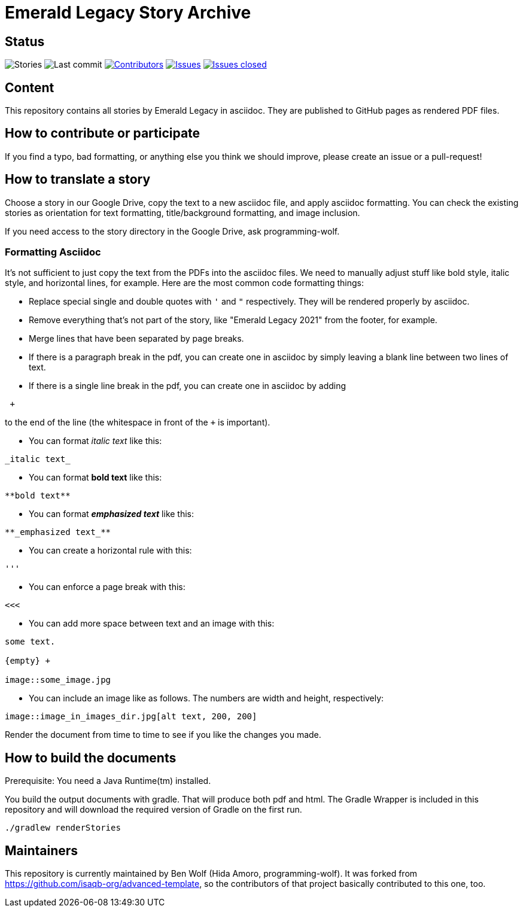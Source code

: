 = Emerald Legacy Story Archive

:toc:
:toc-placement!:

ifdef::env-github[]
:tip-caption: :bulb:
:note-caption: :information_source:
:important-caption: :heavy_exclamation_mark:
:caution-caption: :fire:
:warning-caption: :warning:
endif::[]

== Status
image:https://github.com/emerald-legacy/story-archive/workflows/Story%20releases/badge.svg?branch=main["Stories"]
image:https://img.shields.io/github/last-commit/emerald-legacy/story-archive/main.svg["Last commit"]
image:https://img.shields.io/github/contributors/emerald-legacy/story-archive.svg["Contributors",link="https://github.com/emerald-legacy/story-archive/graphs/contributors"]
image:https://img.shields.io/github/issues/emerald-legacy/story-archive.svg["Issues",link="https://github.com/emerald-legacy/story-archive/issues"]
image:https://img.shields.io/github/issues-closed/emerald-legacy/story-archive.svg["Issues closed",link="https://github.com/emerald-legacy/story-archive/issues?utf8=%E2%9C%93&q=is%3Aissue+is%3Aclosed+"]


== Content
This repository contains all stories by Emerald Legacy in asciidoc. They are published to GitHub pages as rendered PDF files.

toc::[]

== How to contribute or participate
If you find a typo, bad formatting, or anything else you think we should improve, please create an issue or a pull-request!

== How to translate a story
Choose a story in our Google Drive, copy the text to a new asciidoc file, and apply asciidoc formatting. You can check the existing stories as orientation for text formatting, title/background formatting, and image inclusion.

If you need access to the story directory in the Google Drive, ask programming-wolf. 

=== Formatting Asciidoc
It's not sufficient to just copy the text from the PDFs into the asciidoc files. We need to manually adjust stuff like bold style, italic style, and horizontal lines, for example. Here are the most common code formatting things:

- Replace special single and double quotes with `'` and `"` respectively. They will be rendered properly by asciidoc. 
- Remove everything that's not part of the story, like "Emerald Legacy 2021" from the footer, for example.
- Merge lines that have been separated by page breaks.
- If there is a paragraph break in the pdf, you can create one in asciidoc by simply leaving a blank line between two lines of text. 
- If there is a single line break in the pdf, you can create one in asciidoc by adding
```
 +
```
to the end of the line (the whitespace in front of the `+` is important).

- You can format _italic text_ like this:
```
_italic text_
```
- You can format **bold text** like this:
```
**bold text**
```
- You can format **_emphasized text_** like this:
```
**_emphasized text_**
```
- You can create a horizontal rule with this:
```
'''
```
- You can enforce a page break with this:
```
<<<
```
- You can add more space between text and an image with this:
```
some text.

{empty} +

image::some_image.jpg
```
- You can include an image like as follows. The numbers are width and height, respectively:
```
image::image_in_images_dir.jpg[alt text, 200, 200]
```

Render the document from time to time to see if you like the changes you made. 

== How to build the documents

Prerequisite: You need a Java Runtime(tm) installed.

You build the output documents with gradle. That will produce both pdf and html. The Gradle Wrapper is included in this repository and will download the required version of Gradle on the first run.

`./gradlew renderStories`

== Maintainers

This repository is currently maintained by Ben Wolf (Hida Amoro, programming-wolf).
It was forked from https://github.com/isaqb-org/advanced-template,
so the contributors of that project basically contributed to this one, too.
